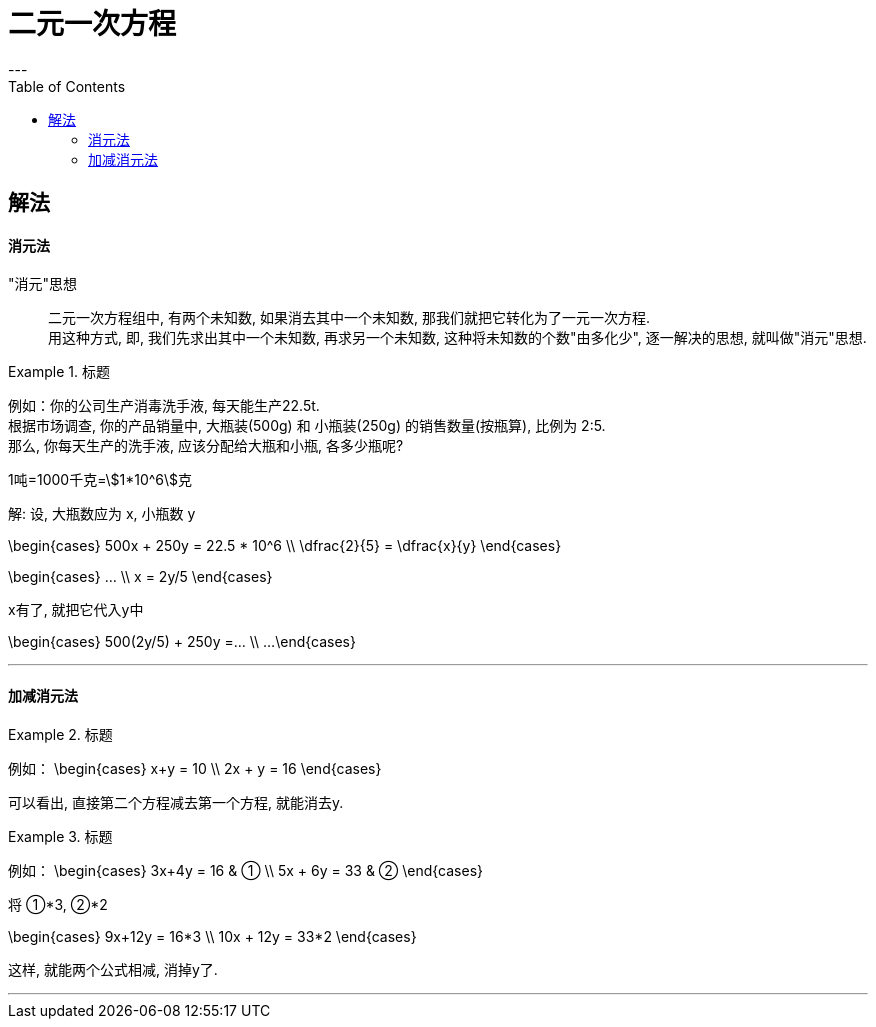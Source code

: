 
= 二元一次方程
:toc:
---

[id="解法"]
== 解法

==== 消元法

"消元"思想::
二元一次方程组中, 有两个未知数, 如果消去其中一个未知数, 那我们就把它转化为了一元一次方程.  +
用这种方式, 即, 我们先求出其中一个未知数, 再求另一个未知数, 这种将未知数的个数"由多化少", 逐一解决的思想, 就叫做"消元"思想.


.标题
====
例如：你的公司生产消毒洗手液, 每天能生产22.5t.  +
根据市场调查, 你的产品销量中, 大瓶装(500g) 和 小瓶装(250g) 的销售数量(按瓶算), 比例为 2:5.  +
那么, 你每天生产的洗手液, 应该分配给大瓶和小瓶, 各多少瓶呢?

1吨=1000千克=stem:[1*10^6]克

解:
设, 大瓶数应为 x, 小瓶数 y

\begin{cases}
500x + 250y = 22.5 * 10^6 \\
\dfrac{2}{5} = \dfrac{x}{y}
\end{cases}

\begin{cases}
... \\
x = 2y/5
\end{cases}

x有了, 就把它代入y中

\begin{cases}
500(2y/5) + 250y =... \\
...
\end{cases}
====

---

==== 加减消元法

.标题
====
例如：
\begin{cases}
x+y = 10  \\
2x + y = 16
\end{cases}

可以看出, 直接第二个方程减去第一个方程, 就能消去y.
====

.标题
====
例如：
\begin{cases}
3x+4y = 16  & ① \\
5x + 6y = 33 & ②
\end{cases}

将 ①*3, ②*2

\begin{cases}
9x+12y = 16*3  \\
10x + 12y = 33*2
\end{cases}

这样, 就能两个公式相减, 消掉y了.
====



---
